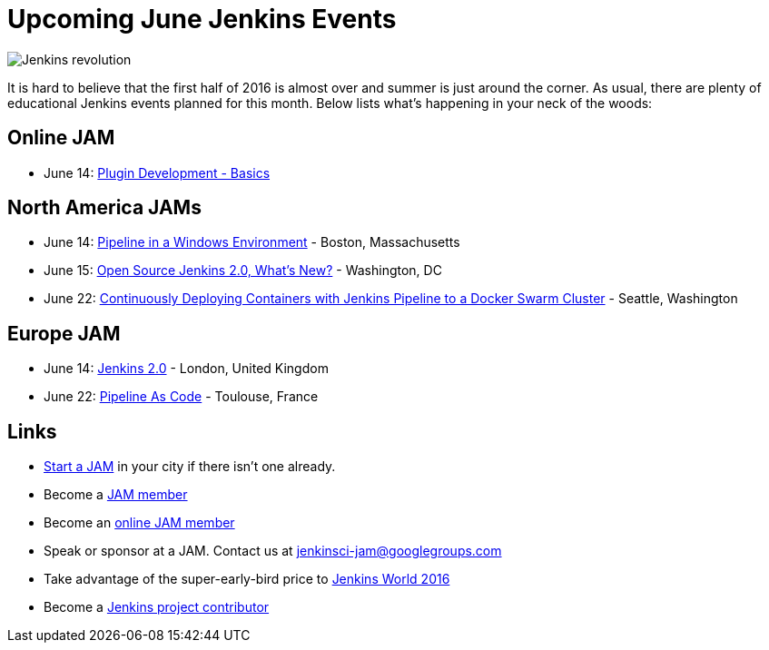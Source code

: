 = Upcoming June Jenkins Events
:page-tags: events, jam

:page-author: alyssat


image:/images/jams/jenkins_revolution.png[Jenkins revolution, role=right]

It is hard to believe that the first half of 2016 is almost over and summer is
just around the corner.  As usual, there are plenty of educational Jenkins
events planned for this month. Below lists what’s happening in your neck of the
woods:

== Online JAM

* June 14: link:https://www.meetup.com/Jenkins-online-meetup/events/231401509/[Plugin Development - Basics]

== North America JAMs

* June 14: link:https://www.meetup.com/Boston-Jenkins-Area-Meetup/events/229488470/[Pipeline in a Windows Environment] - Boston, Massachusetts
* June 15: link:https://www.meetup.com/Washington-DC-Jenkins-Area-Meetup/events/231270867/[Open Source Jenkins 2.0, What’s New?] - Washington, DC
* June 22: link:https://www.meetup.com/Seattle-Jenkins-Area-Meetup/events/231271904/[Continuously Deploying Containers with Jenkins Pipeline to a Docker Swarm Cluster] - Seattle, Washington

== Europe JAM

* June 14: link:https://www.meetup.com/London-Jenkins-Area-Meetup/events/229929937/[Jenkins 2.0] - London, United Kingdom
* June 22: link:https://www.meetup.com/Toulouse-Jenkins-Area-Meetup/events/231843462/[Pipeline As Code] - Toulouse, France

== Links

* link:/projects/jam[Start a JAM] in your city if there isn't one already.
* Become a link:https://www.meetup.com/pro/jenkins/[JAM member]
* Become an link:https://www.meetup.com/Jenkins-online-meetup/[online JAM member]
* Speak or sponsor at a JAM. Contact us at jenkinsci-jam@googlegroups.com
* Take advantage of the super-early-bird price to link:https://www.cloudbees.com/jenkinsworld/home[Jenkins World 2016]
* Become a link:https://wiki.jenkins.io/display/JENKINS/Beginners+Guide+to+Contributing[Jenkins project contributor]
